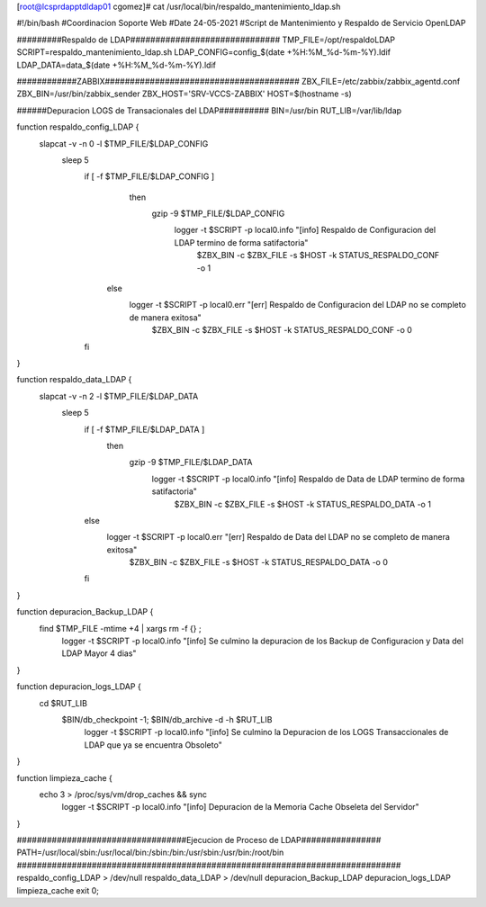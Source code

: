 [root@lcsprdapptdldap01 cgomez]# cat /usr/local/bin/respaldo_mantenimiento_ldap.sh

#!/bin/bash
#Coordinacion Soporte Web
#Date 24-05-2021
#Script de Mantenimiento y Respaldo de Servicio OpenLDAP

#########Respaldo de LDAP##############################
TMP_FILE=/opt/respaldoLDAP
SCRIPT=respaldo_mantenimiento_ldap.sh
LDAP_CONFIG=config_$(date +%H:%M_%d-%m-%Y).ldif
LDAP_DATA=data_$(date +%H:%M_%d-%m-%Y).ldif

############ZABBIX#######################################
ZBX_FILE=/etc/zabbix/zabbix_agentd.conf
ZBX_BIN=/usr/bin/zabbix_sender
ZBX_HOST='SRV-VCCS-ZABBIX'
HOST=$(hostname -s)

######Depuracion LOGS de Transacionales del LDAP##########
BIN=/usr/bin
RUT_LIB=/var/lib/ldap



function respaldo_config_LDAP {
        slapcat -v -n 0 -l $TMP_FILE/$LDAP_CONFIG
              sleep 5
                if [ -f $TMP_FILE/$LDAP_CONFIG ]
                   then
                    gzip -9 $TMP_FILE/$LDAP_CONFIG
                        logger -t $SCRIPT -p local0.info "[info] Respaldo de Configuracion del LDAP termino de forma satifactoria"
                                $ZBX_BIN -c $ZBX_FILE -s $HOST -k STATUS_RESPALDO_CONF -o 1
                 else
                        logger -t $SCRIPT -p local0.err "[err] Respaldo de Configuracion del LDAP no se completo de manera exitosa"
                                $ZBX_BIN -c $ZBX_FILE -s $HOST -k STATUS_RESPALDO_CONF -o 0
                fi

}

function respaldo_data_LDAP {
        slapcat -v -n 2 -l $TMP_FILE/$LDAP_DATA
            sleep 5
                if [ -f $TMP_FILE/$LDAP_DATA ]
                   then
                    gzip -9 $TMP_FILE/$LDAP_DATA
                        logger -t $SCRIPT -p local0.info "[info] Respaldo de Data de LDAP  termino de forma satifactoria"
                                $ZBX_BIN -c $ZBX_FILE -s $HOST -k STATUS_RESPALDO_DATA -o 1
                else
                        logger -t $SCRIPT -p local0.err "[err] Respaldo de Data del LDAP no se completo de manera exitosa"
                                $ZBX_BIN -c $ZBX_FILE -s $HOST -k STATUS_RESPALDO_DATA -o 0
                fi
}

function depuracion_Backup_LDAP {
        find $TMP_FILE -mtime +4 | xargs rm -f {} \;
                logger -t $SCRIPT -p local0.info "[info] Se culmino la depuracion de los Backup de Configuracion y Data del LDAP Mayor 4 dias"

}

function depuracion_logs_LDAP {
    cd $RUT_LIB
        $BIN/db_checkpoint -1; $BIN/db_archive -d -h $RUT_LIB
                logger -t $SCRIPT -p local0.info "[info] Se culmino la Depuracion de los LOGS Transaccionales de LDAP que ya se encuentra Obsoleto"
}

function limpieza_cache {
        echo 3 > /proc/sys/vm/drop_caches && sync
           logger -t $SCRIPT -p local0.info "[info] Depuracion de la Memoria Cache Obseleta del Servidor"
}

##################################Ejecucion de Proceso de LDAP################
PATH=/usr/local/sbin:/usr/local/bin:/sbin:/bin:/usr/sbin:/usr/bin:/root/bin
#############################################################################
respaldo_config_LDAP > /dev/null
respaldo_data_LDAP > /dev/null
depuracion_Backup_LDAP
depuracion_logs_LDAP
limpieza_cache
exit 0;
